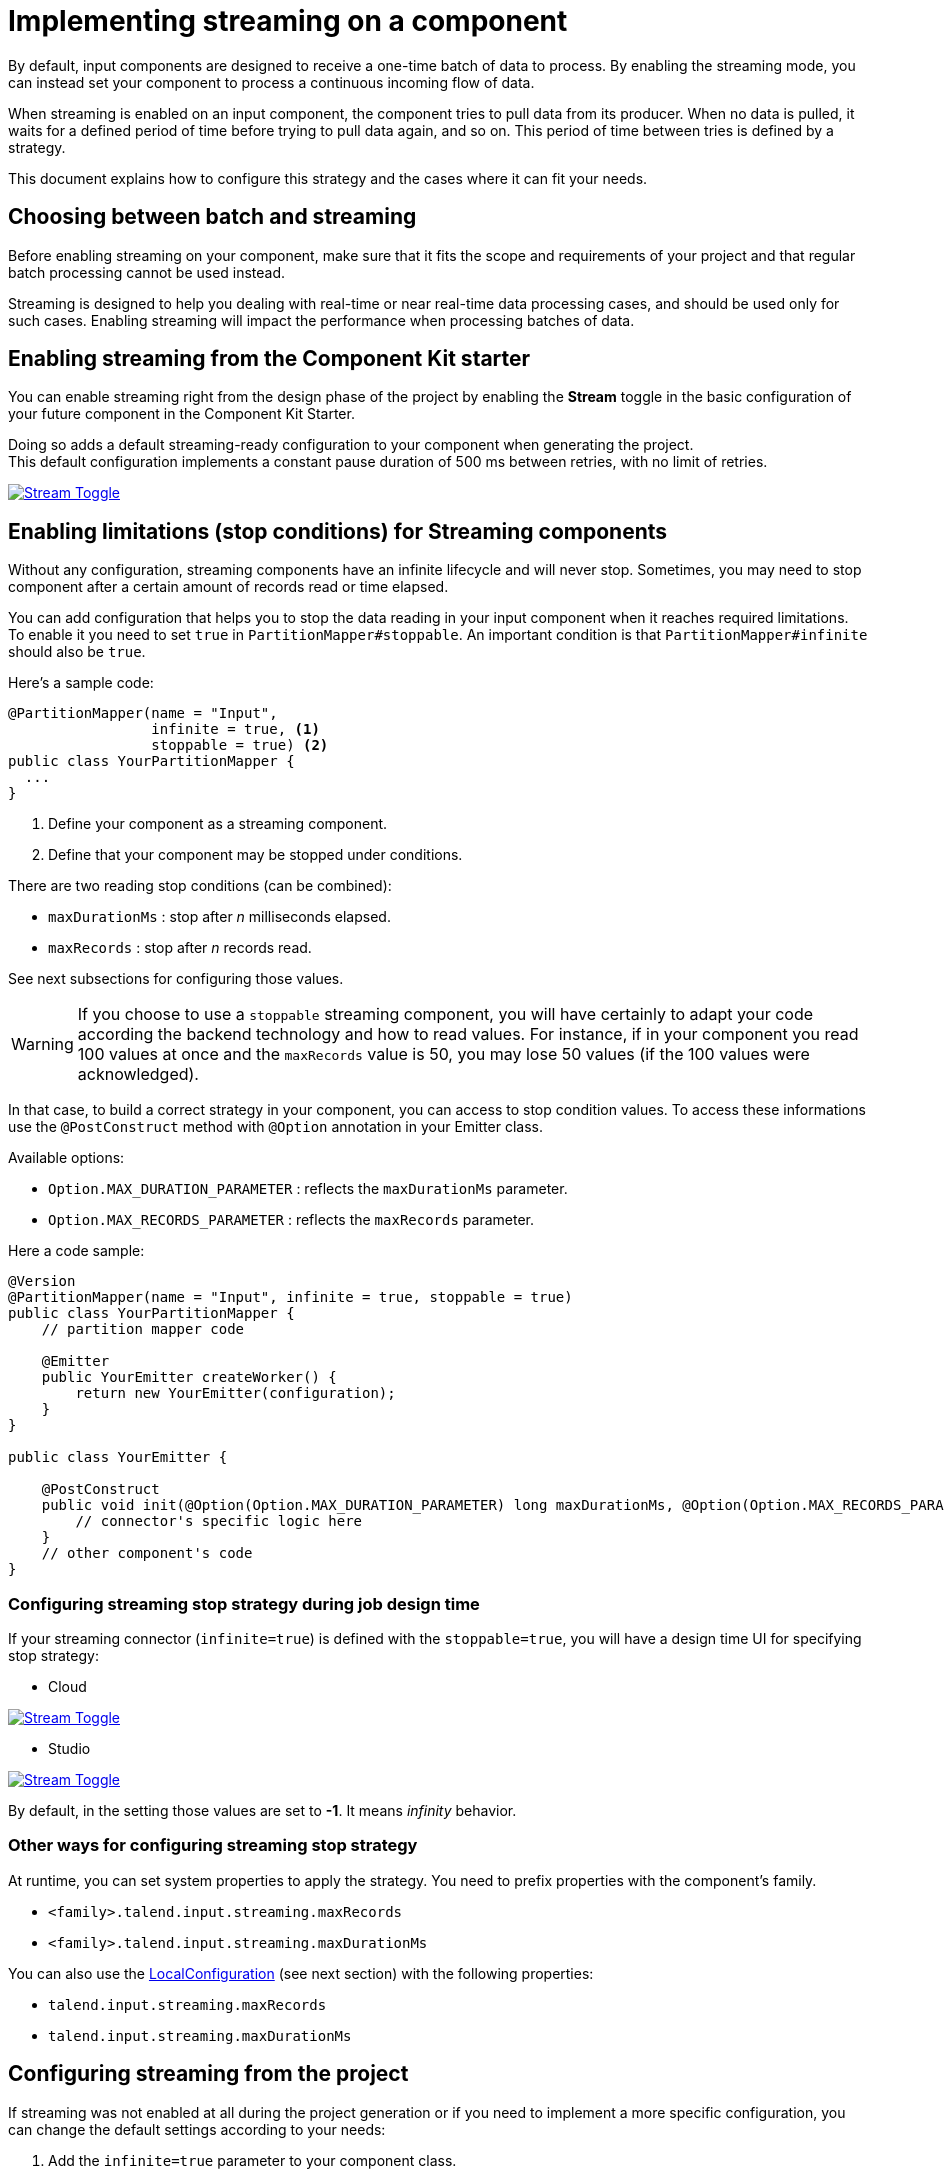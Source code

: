 = Implementing streaming on a component
:page-partial:
:stem:
:description: How to make your input component ready for a continuous flow of data.
:keywords: stream, infinite, partition mapper, input

By default, input components are designed to receive a one-time batch of data to process. By enabling the streaming mode, you can instead set your component to process a continuous incoming flow of data.

When streaming is enabled on an input component, the component tries to pull data from its producer. When no data is pulled, it waits for a defined period of time before trying to pull data again, and so on. This period of time between tries is defined by a strategy.

This document explains how to configure this strategy and the cases where it can fit your needs.

== Choosing between batch and streaming

Before enabling streaming on your component, make sure that it fits the scope and requirements of your project and that regular batch processing cannot be used instead.

Streaming is designed to help you dealing with real-time or near real-time data processing cases, and should be used only for such cases.
Enabling streaming will impact the performance when processing batches of data.

== Enabling streaming from the Component Kit starter

You can enable streaming right from the design phase of the project by enabling the *Stream* toggle in the basic configuration of your future component in the Component Kit Starter.

Doing so adds a default streaming-ready configuration to your component when generating the project. +
This default configuration implements a constant pause duration of 500 ms between retries, with no limit of retries.

image::starter/starter_enabling_streaming.png[Stream Toggle,window="_blank",link="https://talend.github.io/component-runtime/main/{page-component-version}/_images/starter/starter_enabling_streaming.png",80%]

== Enabling limitations (stop conditions) for Streaming components
Without any configuration, streaming components have an infinite lifecycle and will never stop.
Sometimes, you may need to stop component after a certain amount of records read or time elapsed.

You can add configuration that helps you to stop the data reading in your input component when it reaches required limitations. To enable it you need to set `true` in `PartitionMapper#stoppable`. An important condition is that `PartitionMapper#infinite` should also be `true`.

Here's a sample code:

[source,java,indent=0]
----
@PartitionMapper(name = "Input",
                 infinite = true, <1>
                 stoppable = true) <2>
public class YourPartitionMapper {
  ...
}
----

<1> Define your component as a streaming component.
<2> Define that your component may be stopped under conditions.


There are two reading stop conditions (can be combined):

- `maxDurationMs` : stop after _n_ milliseconds elapsed.
- `maxRecords` : stop after _n_ records read.

See next subsections for configuring those values.


WARNING: If you choose to use a `stoppable` streaming component, you will have certainly to adapt your code according the backend technology and how to read values. For instance, if in your component you read 100 values at once and the `maxRecords` value is 50, you may lose 50 values (if the 100 values were acknowledged).

In that case, to build a correct strategy in your component, you can access to stop condition values.
To access these informations use the `@PostConstruct` method with `@Option` annotation in your Emitter class.

Available options:

- `Option.MAX_DURATION_PARAMETER` : reflects the `maxDurationMs` parameter.
- `Option.MAX_RECORDS_PARAMETER` : reflects the `maxRecords` parameter.

Here a code sample:

[source,java,indent=0]
----
@Version
@PartitionMapper(name = "Input", infinite = true, stoppable = true)
public class YourPartitionMapper {
    // partition mapper code

    @Emitter
    public YourEmitter createWorker() {
        return new YourEmitter(configuration);
    }
}

public class YourEmitter {

    @PostConstruct
    public void init(@Option(Option.MAX_DURATION_PARAMETER) long maxDurationMs, @Option(Option.MAX_RECORDS_PARAMETER) long maxRecords ) {
    	// connector's specific logic here
    }
    // other component's code
}
----

=== Configuring streaming stop strategy during job design time

If your streaming connector (`infinite=true`) is defined with the `stoppable=true`, you will have a design time UI for specifying stop strategy:

- Cloud

image:streaming-limits-ui-cloud.png[Stream Toggle,window="_blank",link="https://talend.github.io/component-runtime/main/{page-component-version}/_images/streaming-limits-ui-cloud.png",80%]

- Studio

image:streaming-limits-ui-studio.png[Stream Toggle,window="_blank",link="https://talend.github.io/component-runtime/main/{page-component-version}/_images/streaming-limits-ui-studio.png",80%]


By default, in the setting those values are set to *-1*. It means _infinity_ behavior.


=== Other ways for configuring streaming stop strategy

At runtime, you can set system properties to apply the strategy. You need to prefix properties with the component's family.

- `<family>.talend.input.streaming.maxRecords`
- `<family>.talend.input.streaming.maxDurationMs`

You can also use the xref:services-built-in.adoc#_localconfiguration[LocalConfiguration] (see next section) with the following properties:

- `talend.input.streaming.maxRecords`
- `talend.input.streaming.maxDurationMs`


== Configuring streaming from the project

If streaming was not enabled at all during the project generation or if you need to implement a more specific configuration, you can change the default settings according to your needs:

. Add the `infinite=true` parameter to your component class.
. Define the number of retries allowed in the component family xref:services-built-in.adoc#_localconfiguration[LocalConfiguration], using the `talend.input.streaming.retry.maxRetries` parameter. It is set by default to `Integer.MAX_VALUE`.
. Define the pausing strategy between retries in the component family `LocalConfiguration`, using the `talend.input.streaming.retry.strategy` parameter. Possible values are:
** `constant` (default). It sets a constant pause duration between retries.
** `exponential`. It sets an exponential backoff pause duration. +
+
NOTE: See the tables below for more details about each strategy.

=== Constant strategy

[options="header, autowidth",role="table-striped table-hover table-ordered",width="100%",cols="1,2,1"]
|===
|Parameter|Description|Default value
|`talend.input.streaming.retry.constant.timeout`|Pause duration for the `constant` strategy, in ms.|`500`
|===

=== Exponential strategy

[options="header, autowidth",role="table-striped table-hover table-ordered",width="100%",cols="1,2,1"]
|====
|Parameter|Description|Default value
|`talend.input.streaming.retry.exponential.exponent`|Exponent of the exponential calculation.|`1.5`
|`talend.input.streaming.retry.exponential.randomizationFactor`|Randomization factor used in the calculation.|`0.5`
|`talend.input.streaming.retry.exponential.maxDuration`|Maximum pausing duration between two retries.|`5*60*1000` (5 minutes)
|`talend.input.streaming.retry.exponential.initialBackOff`|Initial backoff value.|`1000` (1 second)
|====

The values of these parameters are then used in the following calculations to determine the exact pausing duration between two retries.

NOTE: For more clarity in the formulas below, parameter names have been replaced with variables.

First, the current interval duration is calculated:

asciimath:[A = min(B xx E^I, F)]

Where:

* A: currentIntervalMillis
* B: initialBackOff
* E: exponent
* I: current number of retries
* F: maxDuration

Then, from the current interval duration, the next interval duration is calculated:

asciimath:[D = min(F, A + ((R xx 2-1) xx C xx A))]

Where:

* D: nextBackoffMillis
* F: maxDuration
* A: currentIntervalMillis
* R: random
* C: randomizationFactor
